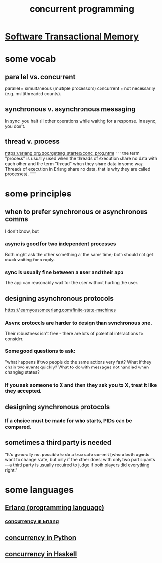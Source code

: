 :PROPERTIES:
:ID:       a0f72fa0-6930-4b6b-a570-93a4748895bb
:END:
#+title: concurrent programming
* [[https://github.com/JeffreyBenjaminBrown/public_notes_with_github-navigable_links/blob/master/software_transactional_memory.org][Software Transactional Memory]]
* some vocab
:PROPERTIES:
:ID:       0d2d4114-b031-412e-81d7-26bd7c67f7f5
:END:
** parallel vs. concurrent
:PROPERTIES:
:ID:       c7224417-dcc0-40e1-ad5b-4d2cf94c4c1f
:END:
   parallel = simultaneous (multiple processors)
   concurrent = not necessarily (e.g. multithreaded counts).
** synchronous v. asynchronous messaging
:PROPERTIES:
:ID:       d2aedfcf-3148-4859-97c6-86a756b18a36
:END:
   In sync, you halt all other operations while waiting for a response.
   In async, you don't.
** thread v. process
   https://erlang.org/doc/getting_started/conc_prog.html
   """
   the term "process" is usually used when the threads of execution share no data with each other and the term "thread" when they share data in some way. Threads of execution in Erlang share no data, that is why they are called processes).
   """
* some principles
** when to prefer synchronous or asynchronous comms
:PROPERTIES:
:ID:       306ceafe-96fd-4076-87e3-81a617b0d99c
:END:
   I don't know, but
*** async is good for two independent processes
    Both might ask the other something at the same time;
    both should not get stuck waiting for a reply.
*** sync is usually fine between a user and their app
    The app can reasonably wait for the user without hurting the user.
** designing asynchronous protocols
:PROPERTIES:
:ID:       b0957f0c-b592-4906-be93-638476a45b20
:END:
   https://learnyousomeerlang.com/finite-state-machines
*** Async protocols are harder to design than synchronous one.
    Their robustness isn't free --
    there are lots of potential interactions to consider.
*** Some good questions to ask:
    "what happens if two people do the same actions very fast?
    What if they chain two events quickly?
    What to do with messages not handled when changing states?
*** If you ask someone to X and then they ask you to X, treat it like they accepted.
** designing synchronous protocols
*** If a choice must be made for who starts, PIDs can be compared.
** sometimes a third party is needed
   "It's generally not possible to do a true safe commit [where both agents want to change state, but only if the other does] with only two participants—a third party is usually required to judge if both players did everything right."
* some languages
** [[https://github.com/JeffreyBenjaminBrown/public_notes_with_github-navigable_links/blob/master/erlang_programming_language.org][Erlang (programming language)]]
*** [[https://github.com/JeffreyBenjaminBrown/public_notes_with_github-navigable_links/blob/master/concurrency_in_erlang.org][concurrency in Erlang]]
** [[https://github.com/JeffreyBenjaminBrown/public_notes_with_github-navigable_links/blob/master/concurrency_in_python.org][concurrency in Python]]
** [[https://github.com/JeffreyBenjaminBrown/public_notes_with_github-navigable_links/blob/master/concurrency_in_haskell.org][concurrency in Haskell]]
